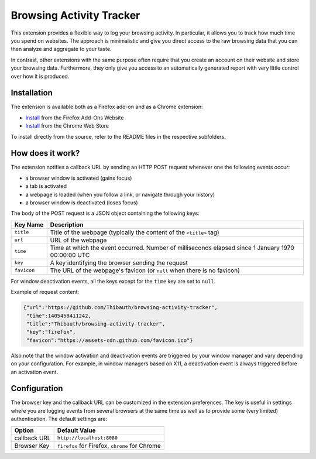 Browsing Activity Tracker
=========================

This extension provides a flexible way to log your browsing activity. In
particular, it allows you to track how much time you spend on websites. The
approach is minimalistic and give you direct access to the raw browsing data
that you can then analyze and aggregate to your taste.

In contrast, other extensions with the same purpose often require that you
create an account on their website and store your browsing data. Furthermore,
they only give you access to an automatically generated report with very little
control over how it is produced.

Installation
++++++++++++

The extension is available both as a Firefox add-on and as a Chrome extension:

* Install__ from the Firefox Add-Ons Website
* Install__ from the Chrome Web Store

To install directly from the source, refer to the README files in the
respective subfolders.

__ https://addons.mozilla.org/en-US/firefox/addon/browsing-activity-tracker/
__ https://chrome.google.com/webstore/detail/browsing-activity-tracker/maialhkckkpdbhimboiimgdgmhlianje

How does it work?
+++++++++++++++++

The extension notifies a callback URL by sending an HTTP POST request whenever
one the following events occur:

* a browser window is activated (gains focus)
* a tab is activated
* a webpage is loaded (when you follow a link, or navigate through your
  history)
* a browser window is deactivated (loses focus)

The body of the POST request is a JSON object containing the following keys:

===========  ===========
Key Name     Description
===========  ===========
``title``    Title of the webpage (typically the content of the ``<title>`` tag)
``url``      URL of the webpage
``time``     Time at which the event occurred. Number of milliseconds elapsed
             since 1 January 1970 00:00:00 UTC
``key``      A key identifying the browser sending the request
``favicon``  The URL of the webpage's favicon (or ``null`` when there is no
             favicon)
===========  ===========

For window deactivation events, all the keys except for the ``time`` key are
set to ``null``.

Example of request content:

.. code:: json

    {"url":"https://github.com/Thibauth/browsing-activity-tracker",
     "time":1405458411242,
     "title":"Thibauth/browsing-activity-tracker",
     "key":"firefox",
     "favicon":"https://assets-cdn.github.com/favicon.ico"}

Also note that the window activation and deactivation events are triggered by
your window manager and vary depending on your configuration. For example, in
window managers based on X11, a deactivation event is always triggered before
an activation event.

Configuration
+++++++++++++

The browser key and the callback URL can be customized in the extension
preferences. The key is useful in settings where you are logging events from
several browsers at the same time as well as to provide some (very limited)
authentication. The default settings are:

============ ===========
Option       Default Value
============ ===========
callback URL ``http://localhost:8080``
Browser Key  ``firefox`` for Firefox, ``chrome`` for Chrome
============ ===========
